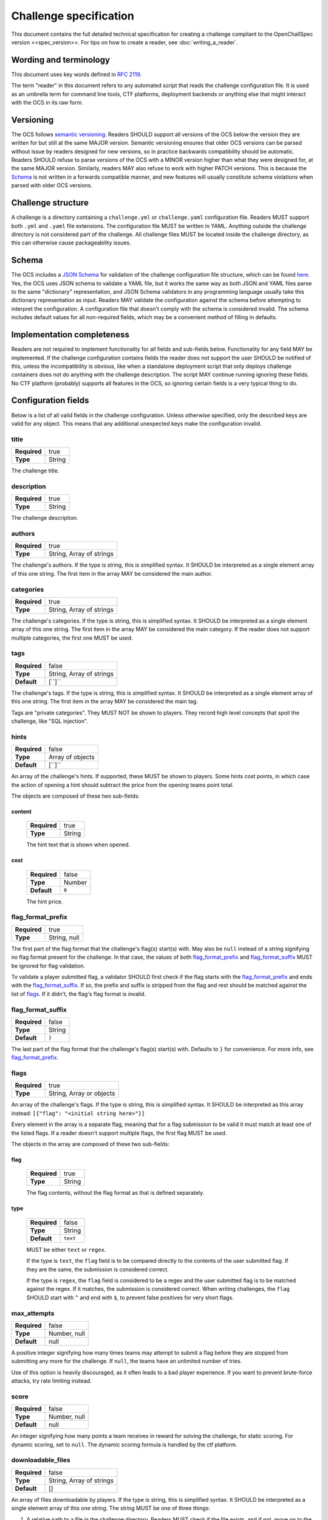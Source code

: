 #######################
Challenge specification
#######################

This document contains the full detailed technical specification for creating a challenge compliant to the OpenChallSpec version <<spec_version>>. For tips on how to create a reader, see :doc:`writing_a_reader`.

***********************
Wording and terminology
***********************

This document uses key words defined in :rfc:`2119`.

The term "reader" in this document refers to any automated script that reads the challenge configuration file. It is used as an umbrella term for command line tools, CTF platforms, deployment backends or anything else that might interact with the OCS in its raw form.

**********
Versioning
**********

The OCS follows `semantic versioning <https://semver.org/>`_. Readers SHOULD support all versions of the OCS below the version they are written for but still at the same MAJOR version. Semantic versioning ensures that older OCS versions can be parsed without issue by readers designed for new versions, so in practice backwards compatibility should be automatic. Readers SHOULD refuse to parse versions of the OCS with a MINOR version higher than what they were designed for, at the same MAJOR version. Similarly, readers MAY also refuse to work with higher PATCH versions. This is because the Schema_ is not written in a forwards compatible manner, and new features will usually constitute schema violations when parsed with older OCS versions. 

*******************
Challenge structure
*******************

A challenge is a directory containing a ``challenge.yml`` or ``challenge.yaml`` configuration file. Readers MUST support both ``.yml`` and ``.yaml`` file extensions. The configuration file MUST be written in YAML. Anything outside the challenge directory is not considered part of the challenge. All challenge files MUST be located inside the challenge directory, as this can otherwise cause packageability issues.

******
Schema
******

The OCS includes a `JSON Schema <https://json-schema.org/>`_ for validation of the challenge configuration file structure, which can be found `here <https://github.com/CTF-Organizers/OpenChallSpec/blob/dev/challenge.schema.json>`_. Yes, the OCS uses JSON schema to validate a YAML file, but it works the same way as both JSON and YAML files parse to the same "dictionary" representation, and JSON Schema validators in any programming language usually take this dictionary representation as input. Readers MAY validate the configuration against the schema before attempting to interpret the configuration. A configuration file that doesn't comply with the schema is considered invalid. The schema includes default values for all non-required fields, which may be a convenient method of filling in defaults.

***************************
Implementation completeness
***************************

Readers are not required to implement functionality for all fields and sub-fields below. Functionality for any field MAY be implemented. If the challenge configuration contains fields the reader does not support the user SHOULD be notified of this, unless the incompatibility is obvious, like when a standalone deployment script that only deploys challenge containers does not do anything with the challenge description. The script MAY continue running ignoring these fields. No CTF platform (probably) supports all features in the OCS, so ignoring certain fields is a very typical thing to do.

********************
Configuration fields
********************

Below is a list of all valid fields in the challenge configuration. Unless otherwise specified, only the described keys are valid for any object. This means that any additional unexpected keys make the configuration invalid.

title
=====

.. list-table::
    :stub-columns: 1

    * - Required
      - true
    * - Type
      - String

The challenge title.

description
===========

.. list-table::
    :stub-columns: 1

    * - Required
      - true
    * - Type
      - String

The challenge description.

authors
=======

.. list-table::
    :stub-columns: 1

    * - Required
      - true
    * - Type
      - String, Array of strings

The challenge's authors. |strarr| The first item in the array MAY be considered the main author.

categories
==========

.. list-table::
    :stub-columns: 1

    * - Required
      - true
    * - Type
      - String, Array of strings

The challenge's categories. |strarr| The first item in the array MAY be considered the main category. If the reader does not support multiple categories, the first one MUST be used.

tags
====

.. list-table::
    :stub-columns: 1

    * - Required
      - false
    * - Type
      - String, Array of strings
    * - Default
      - [``]``

The challenge's tags. |strarr| The first item in the array MAY be considered the main tag.

Tags are "private categories". They MUST NOT be shown to players. They record high level concepts that spoil the challenge, like "SQL injection".

hints
=====

.. list-table::
    :stub-columns: 1

    * - Required
      - false
    * - Type
      - Array of objects
    * - Default
      - [``]``

An array of the challenge's hints. If supported, these MUST be shown to players. Some hints cost points, in which case the action of opening a hint should subtract the price from the opening teams point total.

The objects are composed of these two sub-fields:

content
-------
  .. list-table::
      :stub-columns: 1

      * - Required
        - true
      * - Type
        - String

  The hint text that is shown when opened.

cost
----
  .. list-table::
      :stub-columns: 1

      * - Required
        - false
      * - Type
        - Number
      * - Default
        - ``0``

  The hint price.


flag_format_prefix
==================

.. list-table::
    :stub-columns: 1

    * - Required
      - true
    * - Type
      - String, null

The first part of the flag format that the challenge's flag(s) start(s) with. May also be ``null`` instead of a string signifying no flag format present for the challenge. In that case, the values of both flag_format_prefix_ and flag_format_suffix_ MUST be ignored for flag validation.

To validate a player submitted flag, a validator SHOULD first check if the flag starts with the flag_format_prefix_ and ends with the flag_format_suffix_. If so, the prefix and suffix is stripped from the flag and rest should be matched against the list of flags_. If it didn't, the flag's flag format is invalid.

flag_format_suffix
==================

.. list-table::
    :stub-columns: 1

    * - Required
      - false
    * - Type
      - String
    * - Default
      - ``}``

The last part of the flag format that the challenge's flag(s) start(s) with. Defaults to ``}`` for convenience. For more info, see flag_format_prefix_.

flags
=====

.. list-table::
    :stub-columns: 1

    * - Required
      - true
    * - Type
      - String, Array or objects

An array of the challenge's flags. If the type is string, this is simplified syntax. It SHOULD be interpreted as this array instead: ``[{"flag": "<initial string here>"}]``

Every element in the array is a separate flag, meaning that for a flag submission to be valid it must match at least one of the listed flags. If a reader doesn't support multiple flags, the first flag MUST be used.

The objects in the array are composed of these two sub-fields:

flag
----
  .. list-table::
      :stub-columns: 1

      * - Required
        - true
      * - Type
        - String

  The flag contents, without the flag format as that is defined separately. 

type
----
  .. list-table::
      :stub-columns: 1

      * - Required
        - false
      * - Type
        - String
      * - Default
        - ``text``

  MUST be either ``text`` or ``regex``.
  
  If the type is ``text``, the ``flag`` field is to be compared directly to the contents of the user submitted flag. If they are the same, the submission is considered correct.

  If the type is ``regex``, the ``flag`` field is considered to be a regex and the user submitted flag is to be matched against the regex. If it matches, the submission is considered correct. When writing challenges, the ``flag`` SHOULD start with ``^`` and end with ``$``, to prevent false positives for very short flags.

max_attempts
============

.. list-table::
    :stub-columns: 1

    * - Required
      - false
    * - Type
      - Number, null
    * - Default
      - null

A positive integer signifying how many times teams may attempt to submit a flag before they are stopped from submitting any more for the challenge. If ``null``, the teams have an unlimited number of tries.

Use of this option is heavily discouraged, as it often leads to a bad player experience. If you want to prevent brute-force attacks, try rate limiting instead.

score
=====

.. list-table::
    :stub-columns: 1

    * - Required
      - false
    * - Type
      - Number, null
    * - Default
      - null

An integer signifying how many points a team receives in reward for solving the challenge, for static scoring. For dynamic scoring, set to ``null``. The dynamic scoring formula is handled by the ctf platform.

downloadable_files
==================

.. list-table::
    :stub-columns: 1

    * - Required
      - false
    * - Type
      - String, Array of strings
    * - Default
      - []

An array of files downloadable by players. |strarr| The string MUST be one of three things:

1. A relative path to a file in the challenge directory. Readers MUST check if the file exists, and if not, move on to the other two options.
2. A relative path to a directory in the challenge directory. All files in the directory should be included with the challenge. Readers MUST check if the directory exists, and if not, assume the string is the last option.
3. A URL to a file. When players attempt to download this file, they MUST be redirected to this URL. Therefore, it does not have to be a direct download and can be for example a google drive link.

custom_service_types
====================

.. list-table::
    :stub-columns: 1

    * - Required
      - false
    * - Type
      - Array of objects
    * - Default
      - []

A list of custom service types. A service type is a concept that defines how services should be automatically shown to players. It is used in definitions of predefined_services_, service_ and deployment_. There are two built-in service types. they look like this:

::

    - type: website
      user_display: "{url}"
      hyperlink: true
    - type: tcp
      user_display: "nc {host} {port}"
      hyperlink: false

These built-ins MUST be treated as if they are always the first two items in the array. For example, if the custom_service_types array contains only a newly defined type ``foo``, the reader MUST treat the list of defined types as containing ``website``, ``tcp`` and ``foo``. Duplicate types MUST NOT be allowed. Therefore, ``website`` and ``tcp`` cannot be redefined.

Each object in the custom_service_types array has the following 3 fields:

type
----
  .. list-table::
      :stub-columns: 1

      * - Required
        - true
      * - Type
        - String

  The name of the type that is being defined. Can be any string that is not an already defined type.

user_display
------------
  .. list-table::
      :stub-columns: 1

      * - Required
        - true
      * - Type
        - String

  Defines how services with this type will be shown to players. Variables can be substituted in by typing the variable name immediately enclosed in curly brackets. Additional whitespace between the name and bracket MUST NOT be supported. For example, for the ``tcp`` service type, if the hostname of a service is ``192.0.2.69`` and the port is ``1337``, the ctf platform will show the string ``nc 192.0.2.69 1337`` in the challenge details.

  The variables in the substitution context depend on the environment. If the service is in predefined_services_, all needed variables MUST be provided in that same object. Otherwise, if the service is automatically deployed with a service_ or deployment_ configuration, it is the job of the deployment script to provide a context with the required variables. Deployment scripts MUST attempt to deploy services of a custom type they don't know of and format user_display by providing the ``host``, ``port`` and ``url`` variables in the substitution context.

hyperlink
---------
  .. list-table::
      :stub-columns: 1

      * - Required
        - false
      * - Type
        - Boolean
      * - Default
        - false

  If the resulting user_display_ string after substitution is reachable by a web browser. If this is ``true``, ctf platforms MAY encase the string in an ``<a>`` tag.

predefined_services
===================

.. list-table::
    :stub-columns: 1

    * - Required
      - false
    * - Type
      - Array of objects
    * - Default
      - []

A list of services for the challenge that are not automatically deployed. For example. if you will be manually deploying a service for a challenge, the hostname and port/URL to the challenge should be entered here.

Each predefined service object consists of the following one mandatory field, and any number of additional fields:

type
----
  .. list-table::
      :stub-columns: 1

      * - Required
        - true
      * - Type
        - string

  The service type for this service. MUST be either ``website``, ``tcp``, or one defined in custom_service_types_. See custom_service_types_ for info on what a service type is.

All other fields are formatting context for formatting user_display_. Therefore, if the service type is ``website``, a ``url`` field must be passed. If the object is instead ``tcp``, a ``hostname`` and ``ip`` field must be passed.

service
=======

.. list-table::
    :stub-columns: 1

    * - Required
      - false
    * - Type
      - Object

This field is a simplified syntax of the deployment_ field. It consists of 3 mandatory fields ``image``, ``type`` and ``internal_port``, and one optional field ``external_port``. When this field is present, assume that the deployment_ field has the following contents where ``<field name>`` is replaced by the contents of this service_ field:

::

    type: docker
    containers:
      challenge:
        image: <image>
        services:
          - type: <type>
            internal_port: <internal_port>
            external_port: <external_port>

If this field is present, the deployment_ field MUST NOT be present.

deployment
==========

.. list-table::
    :stub-columns: 1

    * - Required
      - false
    * - Type
      - Object

Defines in detail all services that are used by the challenge. At the top level, the object consists of the following fields:

type
----
  .. list-table::
      :stub-columns: 1

      * - Required
        - true
      * - Type
        - string

  Currently, only the ``docker`` type is supported, so this MUST be the value. In the future more backends may be supported, like LXC or some jails.

networks
--------
  .. list-table::
      :stub-columns: 1

      * - Required
        - false
      * - Type
        - Object
      * - Default
        - {}

  Defines networks between containers, for multiple containers. These behave the same way as regular docker networks. A container will be able to reach another container by its container name if they have a network in common.

  Each key in the networks_ object is a network name. Its value is an array of strings of container names in this network. For example, the following will put the ``foo`` and ``bar`` containers on the same network:

  ::

      networks:
        test-network:
          - foo
          - bar

volumes
-------
  .. list-table::
      :stub-columns: 1

      * - Required
        - false
      * - Type
        - Object
      * - Default
        - {}

  Defines persistent volumes for one or multiple containers. These behave the same way as regular docker volumes. A volume can be mounted into a container at a mountpoint, and the data in it will persist between container recreations. If the volume is mounted in two containers at the same time, it behaves like a shared folder.

  Each key in the volumes_ object is a volume name. Its value is an array of objects representing a mountpoint. Each mountpoint object has exactly one key, being the container name, and its value is where to mount the volume inside the container. For example, the following will mount the same volume at ``/shared_volume`` in both the ``foo`` and ``bar`` containers:

  ::

      volumes:
        test-volume:
          - foo: /shared_volume
          - bar: /shared_volume

containers
----------
  .. list-table::
      :stub-columns: 1

      * - Required
        - true
      * - Type
        - Object

  This is the last field of the deployment_ object. Defines all docker containers for this challenge. Each key in the containers_ object is a container name. Its value is a container object. These objects contain the following fields:

.. _deploy-image:

image
^^^^^
    .. list-table::
        :stub-columns: 1

        * - Required
          - true
        * - Type
          - String

    Defines the docker image for this container. This can be defined in one of three ways:

    1. A path to a directory containing a ``Dockerfile``. In this case, the image will be built from said dockerfile. Readers MUST check if the directory exists, and if not, move on to the other two options.
    2. A path to a file containing an exported docker image. This file is usually obtained using the ``docker save`` command and results in a tarball. In this case, the exported image will be imported and used. Readers MUST check if the file exists, and if not, assume the string is the last option.
    3. A docker image tag. This can be a from an image locally on the system, publically available on dockerhub, from a private container repository etc. In this case, the image will be pulled if required and used.

services
^^^^^^^^
    .. list-table::
        :stub-columns: 1

        * - Required
          - false
        * - Type
          - Array of objects
        * - Default
          - []

    Defines the services exposed by this challenge. Each service is an object in the array. The Object has the following three fields:

type
""""
      .. list-table::
          :stub-columns: 1

          * - Required
            - true
          * - Type
            - String

      The service type for this service. MUST be either ``website``, ``tcp``, or one defined in custom_service_types_. See custom_service_types_ for info on what a service type is.

internal_port
"""""""""""""
      .. list-table::
          :stub-columns: 1

          * - Required
            - true
          * - Type
            - Integer

      The port inside the container that is exposed. This is the port your service binds to when running in the container.

external_port
"""""""""""""
      .. list-table::
          :stub-columns: 1

          * - Required
            - false
          * - Type
            - String
          * - Default
            - See below

      The port on the host machine that the service is exposed on. If ommited, The deployment script will pick some available port. This SHOULD NOT be set unless the service requires being exposed on a specific port because this can cause issues with port collisions if the service is run on a host that also runs multiple other services.

extra_exposed_ports
^^^^^^^^^^^^^^^^^^^
    .. list-table::
        :stub-columns: 1

        * - Required
          - false
        * - Type
          - Array of objects
        * - Default
          - []

    Defines other ports that need to be exposed from within the container. These can be thought of as "hidden services_". They are formatted the same way as services_, however they do not have a ``type`` as they will never be shown to users or solve scripts, and ``external_port`` is mandatory because of this.

Here is an example of a fully utilized deployment configuration:

::

    deployment:
      type: docker
      containers:
        web:
          image: ./container
          services:
            - type: website
              internal_port: 80
              external_port: 80
          extra_exposed_ports:
            - internal_port: 1337
              external_port: 1337
        db:
          image: local_db_image:latest
      networks:
        network:
          - web
          - db
      volumes:
        volume:
          - web: /shared_volume
          - db: /shared_volume

While it is supported, it is highly RECOMMENDED that challenges are created without volumes_, networks_, or multiple containers_ and services_, as these features are not expected to be widely supported and are only required in very few situations. The service_ field SHOULD be used instead unless absolutely necessary.

If this field is present, the service_ field MUST NOT be present.

solution_image
==============

.. list-table::
    :stub-columns: 1

    * - Required
      - false
    * - Type
      - String, null
    * - Default
      - null

A solution script that can be run to validate the challenge is functioning and solvable. This is meant mostly to test challenges with services, and could be run periodically during a CTF to validate that a challenge has not gone offline or broke in other ways. The solution is housed in a docker container so it can be run anywhere. 

The string defines the docker image for this solution. This can be defined in the same ways as :ref:`the image in a service container<deploy-image>`.

The solution container usually needs to know on which host and port a service runs on. This information is passed as a string in a command line argument when running a docker container. The string MUST be formatted by separating the host and port of the service with a colon, like this: ``192.0.2.69:1337``

If a challenge has multiple services, they MUST be passed as separate command line arguments in the following order:
1. All predefined_services_, in the order they are defined
2. For all containers_ in the order they are defined: all services_, in the order they are defined

When creating the container, be sure to use `ENTRYPOINT in exec form <https://docs.docker.com/engine/reference/builder/#entrypoint>`_ as otherwise the command line arguments will not be passed to the entrypoint in the container. Using ``CMD`` instead will not work.

The solution container MUST be run with an environment variable ``FLAG``, containing the first ``text``-type flags_ entry enclosed in the flag format (a valid flag). If no such entry exists, the environment variable MUST be set to an empty string.

If the challenge is functioning as expected, the solution container MUST output nothing more than a valid flag and optionally a trailing newline. Scripts that run this solution container SHOULD strip the resulting flag from whitespace on both ends before validating, in order to prevent rouge whitespace from invalidating the flag. Any output that is not a valid flag should be treated as if the service is malfunctioning.

unlocked_by
===========

.. list-table::
    :stub-columns: 1

    * - Required
      - false
    * - Type
      - String, Array of strings
    * - Default
      - []

If a challenge should only be accessible to players after a certain other challenge is solved, this should be defined here. |strarr| Each entry in the array can be either the exact case sensitive challenge title of another challenge, or a different challenges challenge_id_. Referencing a challenge by its challenge_id_ has the added benefit of the link not breaking if the challenge is renamed.

Specifying multiple requirement challenges is NOT RECOMMENDED, as support in CTF platforms is uncommon. If you do specify multiple challenges, see all_unlocked_by_required_ for exact behaviour.

all_unlocked_by_required
========================

.. list-table::
    :stub-columns: 1

    * - Required
      - false
    * - Type
      - Boolean
    * - Default
      - true

If unlocked_by_ contains multiple challenges, defines if one or all need to be solved for this challenge to unlock. If ``true``, all challenges in the array MUST be solved for this challenge to be accessible. If ``false``, any one of the challenges in the array MUST be solved for this challenge to be accessible.

release_delay
=============

.. list-table::
    :stub-columns: 1

    * - Required
      - false
    * - Type
      - Integer
    * - Default
      - 0

The amount of seconds after the CTF start when the challenge should be automatically released. If ``0``, the challenge is released when the CTF starts.

human_metadata
==============

.. list-table::
    :stub-columns: 1

    * - Required
      - false
    * - Type
      - Object
    * - Default
      - {}

Contains metadata that is designed to be read by humans, and not parsed by scripts. This can be useful for some data that you want to display in user interfaces. 

This field is composed of the following two sub-fields:

challenge_version
-----------------
  .. list-table::
      :stub-columns: 1

      * - Required
        - false
      * - Type
        - string, null
      * - Default
        - null

Defines the version of the challenge. SHOULD be shown on user interfaces for deployment backends so admins can easily see which version of the challenge is deployed, if they specified a version. The format of the string is undefined and can be decided by the challenge author.

event_name
----------
  .. list-table::
      :stub-columns: 1

      * - Required
        - false
      * - Type
        - string, null
      * - Default
        - null

Defines the name of the event the challenge is for, for example ``exampleCTF 2020``. For archival purposes.

challenge_id
============

.. list-table::
    :stub-columns: 1

    * - Required
      - false
    * - Type
      - string, null
    * - Default
      - null

A unique identifier for this challenge. MUST be unique not only among the pool of challenges for the CTF this challenge belongs to, but among all challenges. It is therefore RECOMMENDED that this is set to a generated UUID.

This id can be used in unlocked_by_ instead of the challenge title. The advantage of this is that the link will not break if the challenge is renamed. This can also be used by readers to recognize if it is reading a challenge it already knows about, even if the title has changed.

custom
======

.. list-table::
    :stub-columns: 1

    * - Required
      - false
    * - Type
      - Object
    * - Default
      - {}

An object with an undefined structure. Any custom data that is not supported by the OCS can be put here. This is useful if you have tooling that provides functionality not supported by the OCS itself, as you will be able to specify configuration values in this object in any format you like. For example, if you have implemented a feature in your CTF platform that plays an audio file when a player solves a specific challenge, you could specify which audio file to play in a custom ``solve_audio`` configuration field in this object.

spec
====

.. list-table::
    :stub-columns: 1

    * - Required
      - true
    * - Type
      - string

The version of the OCS the challenge is written in. The current version is ``<<spec_version>>``, so this MUST be the value if the challenge follows the version described in this document.

.. |strarr| replace:: If the type is string, this is simplified syntax. It SHOULD be interpreted as a single element array of this one string.